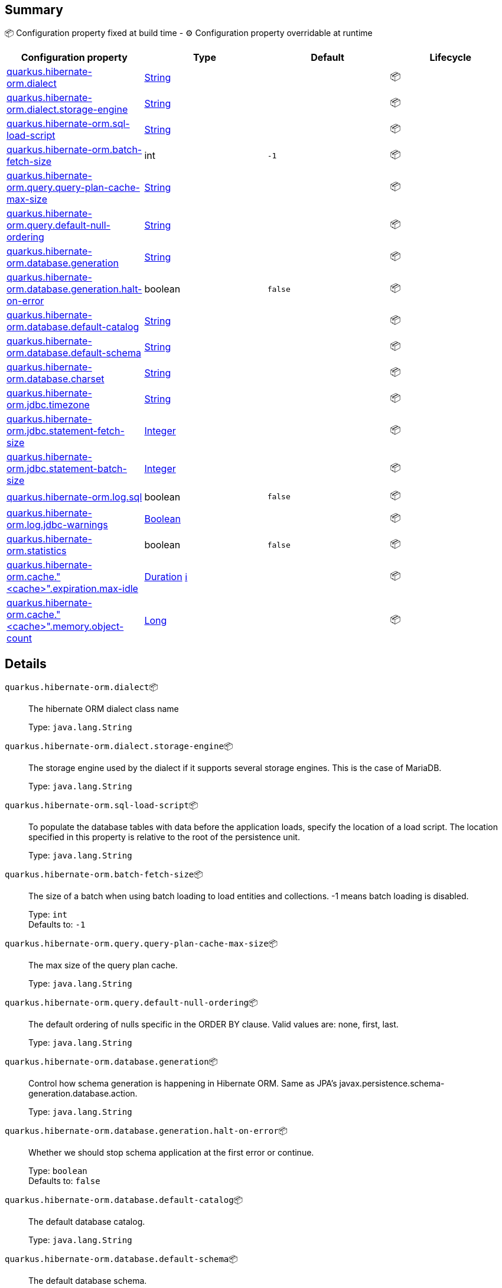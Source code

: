 == Summary

📦 Configuration property fixed at build time - ⚙️️ Configuration property overridable at runtime 
|===
|Configuration property|Type|Default|Lifecycle

|<<quarkus.hibernate-orm.dialect, quarkus.hibernate-orm.dialect>>
|link:https://docs.oracle.com/javase/8/docs/api/java/lang/String.html[String]
 
|
| 📦

|<<quarkus.hibernate-orm.dialect.storage-engine, quarkus.hibernate-orm.dialect.storage-engine>>
|link:https://docs.oracle.com/javase/8/docs/api/java/lang/String.html[String]
 
|
| 📦

|<<quarkus.hibernate-orm.sql-load-script, quarkus.hibernate-orm.sql-load-script>>
|link:https://docs.oracle.com/javase/8/docs/api/java/lang/String.html[String]
 
|
| 📦

|<<quarkus.hibernate-orm.batch-fetch-size, quarkus.hibernate-orm.batch-fetch-size>>
|int 
|`-1`
| 📦

|<<quarkus.hibernate-orm.query.query-plan-cache-max-size, quarkus.hibernate-orm.query.query-plan-cache-max-size>>
|link:https://docs.oracle.com/javase/8/docs/api/java/lang/String.html[String]
 
|
| 📦

|<<quarkus.hibernate-orm.query.default-null-ordering, quarkus.hibernate-orm.query.default-null-ordering>>
|link:https://docs.oracle.com/javase/8/docs/api/java/lang/String.html[String]
 
|
| 📦

|<<quarkus.hibernate-orm.database.generation, quarkus.hibernate-orm.database.generation>>
|link:https://docs.oracle.com/javase/8/docs/api/java/lang/String.html[String]
 
|
| 📦

|<<quarkus.hibernate-orm.database.generation.halt-on-error, quarkus.hibernate-orm.database.generation.halt-on-error>>
|boolean 
|`false`
| 📦

|<<quarkus.hibernate-orm.database.default-catalog, quarkus.hibernate-orm.database.default-catalog>>
|link:https://docs.oracle.com/javase/8/docs/api/java/lang/String.html[String]
 
|
| 📦

|<<quarkus.hibernate-orm.database.default-schema, quarkus.hibernate-orm.database.default-schema>>
|link:https://docs.oracle.com/javase/8/docs/api/java/lang/String.html[String]
 
|
| 📦

|<<quarkus.hibernate-orm.database.charset, quarkus.hibernate-orm.database.charset>>
|link:https://docs.oracle.com/javase/8/docs/api/java/lang/String.html[String]
 
|
| 📦

|<<quarkus.hibernate-orm.jdbc.timezone, quarkus.hibernate-orm.jdbc.timezone>>
|link:https://docs.oracle.com/javase/8/docs/api/java/lang/String.html[String]
 
|
| 📦

|<<quarkus.hibernate-orm.jdbc.statement-fetch-size, quarkus.hibernate-orm.jdbc.statement-fetch-size>>
|link:https://docs.oracle.com/javase/8/docs/api/java/lang/Integer.html[Integer]
 
|
| 📦

|<<quarkus.hibernate-orm.jdbc.statement-batch-size, quarkus.hibernate-orm.jdbc.statement-batch-size>>
|link:https://docs.oracle.com/javase/8/docs/api/java/lang/Integer.html[Integer]
 
|
| 📦

|<<quarkus.hibernate-orm.log.sql, quarkus.hibernate-orm.log.sql>>
|boolean 
|`false`
| 📦

|<<quarkus.hibernate-orm.log.jdbc-warnings, quarkus.hibernate-orm.log.jdbc-warnings>>
|link:https://docs.oracle.com/javase/8/docs/api/java/lang/Boolean.html[Boolean]
 
|
| 📦

|<<quarkus.hibernate-orm.statistics, quarkus.hibernate-orm.statistics>>
|boolean 
|`false`
| 📦

|<<quarkus.hibernate-orm.cache.cache.expiration.max-idle, quarkus.hibernate-orm.cache."<cache>".expiration.max-idle>>
|link:https://docs.oracle.com/javase/8/docs/api/java/time/Duration.html[Duration]
 +++
<a href="#duration-note-anchor" title="More information about the Duration format">ℹ️</a>
+++
|
| 📦

|<<quarkus.hibernate-orm.cache.cache.memory.object-count, quarkus.hibernate-orm.cache."<cache>".memory.object-count>>
|link:https://docs.oracle.com/javase/8/docs/api/java/lang/Long.html[Long]
 
|
| 📦
|===


== Details

[[quarkus.hibernate-orm.dialect]]
`quarkus.hibernate-orm.dialect`📦:: The hibernate ORM dialect class name 
+
Type: `java.lang.String` +



[[quarkus.hibernate-orm.dialect.storage-engine]]
`quarkus.hibernate-orm.dialect.storage-engine`📦:: The storage engine used by the dialect if it supports several storage engines. 
 This is the case of MariaDB. 
+
Type: `java.lang.String` +



[[quarkus.hibernate-orm.sql-load-script]]
`quarkus.hibernate-orm.sql-load-script`📦:: To populate the database tables with data before the application loads, specify the location of a load script. The location specified in this property is relative to the root of the persistence unit. 
+
Type: `java.lang.String` +



[[quarkus.hibernate-orm.batch-fetch-size]]
`quarkus.hibernate-orm.batch-fetch-size`📦:: The size of a batch when using batch loading to load entities and collections. 
 -1 means batch loading is disabled. 
+
Type: `int` +
Defaults to: `-1` +



[[quarkus.hibernate-orm.query.query-plan-cache-max-size]]
`quarkus.hibernate-orm.query.query-plan-cache-max-size`📦:: The max size of the query plan cache. 
+
Type: `java.lang.String` +



[[quarkus.hibernate-orm.query.default-null-ordering]]
`quarkus.hibernate-orm.query.default-null-ordering`📦:: The default ordering of nulls specific in the ORDER BY clause. 
 Valid values are: none, first, last. 
+
Type: `java.lang.String` +



[[quarkus.hibernate-orm.database.generation]]
`quarkus.hibernate-orm.database.generation`📦:: Control how schema generation is happening in Hibernate ORM. 
 Same as JPA's javax.persistence.schema-generation.database.action. 
+
Type: `java.lang.String` +



[[quarkus.hibernate-orm.database.generation.halt-on-error]]
`quarkus.hibernate-orm.database.generation.halt-on-error`📦:: Whether we should stop schema application at the first error or continue. 
+
Type: `boolean` +
Defaults to: `false` +



[[quarkus.hibernate-orm.database.default-catalog]]
`quarkus.hibernate-orm.database.default-catalog`📦:: The default database catalog. 
+
Type: `java.lang.String` +



[[quarkus.hibernate-orm.database.default-schema]]
`quarkus.hibernate-orm.database.default-schema`📦:: The default database schema. 
+
Type: `java.lang.String` +



[[quarkus.hibernate-orm.database.charset]]
`quarkus.hibernate-orm.database.charset`📦:: The charset of the database. 
+
Type: `java.lang.String` +



[[quarkus.hibernate-orm.jdbc.timezone]]
`quarkus.hibernate-orm.jdbc.timezone`📦:: The timezone pushed to the JDBC driver. 
+
Type: `java.lang.String` +



[[quarkus.hibernate-orm.jdbc.statement-fetch-size]]
`quarkus.hibernate-orm.jdbc.statement-fetch-size`📦:: How many rows are fetched at a time by the JDBC driver. 
+
Type: `java.lang.Integer` +



[[quarkus.hibernate-orm.jdbc.statement-batch-size]]
`quarkus.hibernate-orm.jdbc.statement-batch-size`📦:: The number of updates (inserts, updates and deletes) that are sent to the database at one time for execution. 
+
Type: `java.lang.Integer` +



[[quarkus.hibernate-orm.log.sql]]
`quarkus.hibernate-orm.log.sql`📦:: Whether we log all the SQL queries executed. 
 Setting it to true is obviously not recommended in production. 
+
Type: `boolean` +
Defaults to: `false` +



[[quarkus.hibernate-orm.log.jdbc-warnings]]
`quarkus.hibernate-orm.log.jdbc-warnings`📦:: Whether JDBC warnings should be collected and logged. 
 Default value depends on the dialect. 
+
Type: `java.lang.Boolean` +



[[quarkus.hibernate-orm.statistics]]
`quarkus.hibernate-orm.statistics`📦:: Statistics configuration. 
+
Type: `boolean` +
Defaults to: `false` +



[[quarkus.hibernate-orm.cache.cache.expiration.max-idle]]
`quarkus.hibernate-orm.cache."<cache>".expiration.max-idle`📦:: The maximum time before an object is considered expired. 
+
Type: `java.time.Duration` +



[[quarkus.hibernate-orm.cache.cache.memory.object-count]]
`quarkus.hibernate-orm.cache."<cache>".memory.object-count`📦:: The maximum number of objects kept in memory. 
+
Type: `java.lang.Long` +



[NOTE]
[[duration-note-anchor]]
.About the Duration format
====
The format for durations uses the standard `java.time.Duration` format.
You can learn more about it in the link:https://docs.oracle.com/javase/8/docs/api/java/time/Duration.html#parse-java.lang.CharSequence-[Duration#parse() javadoc].

You can also provide duration values starting with a number.
In this case, if the value consists only of a number, the converter treats the value as seconds.
Otherwise, `PT` is implicitly appended to the value to obtain a standard `java.time.Duration` format.
====
